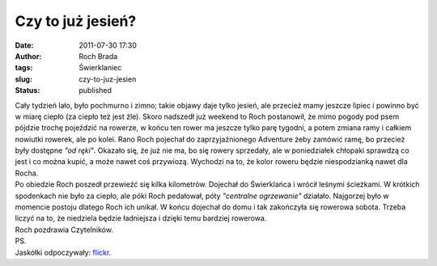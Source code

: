 Czy to już jesień?
##################
:date: 2011-07-30 17:30
:author: Roch Brada
:tags: Świerklaniec
:slug: czy-to-juz-jesien
:status: published

| Cały tydzień lało, było pochmurno i zimno; takie objawy daje tylko jesień, ale przecież mamy jeszcze lipiec i powinno być w miarę ciepło (za ciepło też jest źle). Skoro nadszedł już weekend to Roch postanowił, że mimo pogody pod psem pójdzie trochę pojeździć na rowerze, w końcu ten rower ma jeszcze tylko parę tygodni, a potem zmiana ramy i całkiem nowiutki rowerek, ale po kolei. Rano Roch pojechał do zaprzyjaźnionego Adventure żeby zamówić ramę, bo przecież były dostępne *"od ręki"*. Okazało się, że już nie ma, bo się rowery sprzedały, ale w poniedziałek chłopaki sprawdzą co jest i co można kupić, a może nawet coś przywiozą. Wychodzi na to, że kolor roweru będzie niespodzianką nawet dla Rocha.
| Po obiedzie Roch poszedł przewieźć się kilka kilometrów. Dojechał do Świerklańca i wrócił leśnymi ścieżkami. W krótkich spodenkach nie było za ciepło, ale póki Roch pedałował, póty \ *"centralne ogrzewanie"* działało. Najgorzej było w momencie postoju dlatego Roch ich unikał. W końcu dojechał do domu i tak zakończyła się rowerowa sobota. Trzeba liczyć na to, że niedziela będzie ładniejsza i dzięki temu bardziej rowerowa.
| Roch pozdrawia Czytelników.
| PS.
| Jaskółki odpoczywały: \ `flickr <http://www.flickr.com/photos/gusioo/sets/72157625038118211/>`__.
